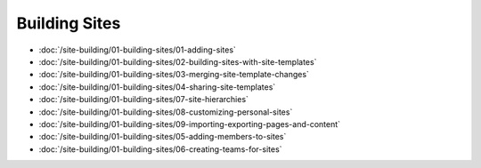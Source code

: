 Building Sites
==============

-  :doc:`/site-building/01-building-sites/01-adding-sites`
-  :doc:`/site-building/01-building-sites/02-building-sites-with-site-templates`
-  :doc:`/site-building/01-building-sites/03-merging-site-template-changes`
-  :doc:`/site-building/01-building-sites/04-sharing-site-templates`
-  :doc:`/site-building/01-building-sites/07-site-hierarchies`
-  :doc:`/site-building/01-building-sites/08-customizing-personal-sites`
-  :doc:`/site-building/01-building-sites/09-importing-exporting-pages-and-content`

-  :doc:`/site-building/01-building-sites/05-adding-members-to-sites`
-  :doc:`/site-building/01-building-sites/06-creating-teams-for-sites`